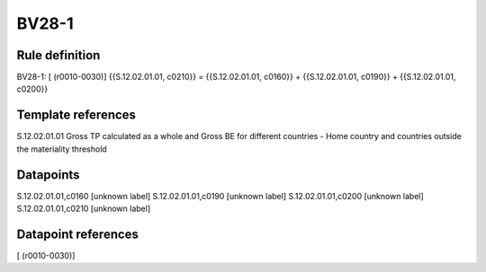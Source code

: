 ======
BV28-1
======

Rule definition
---------------

BV28-1: [ (r0010-0030)] {{S.12.02.01.01, c0210}} = {{S.12.02.01.01, c0160}} + {{S.12.02.01.01, c0190}} + {{S.12.02.01.01, c0200}}


Template references
-------------------

S.12.02.01.01 Gross TP calculated as a whole and Gross BE for different countries - Home country and countries outside the materiality threshold


Datapoints
----------

S.12.02.01.01,c0160 [unknown label]
S.12.02.01.01,c0190 [unknown label]
S.12.02.01.01,c0200 [unknown label]
S.12.02.01.01,c0210 [unknown label]


Datapoint references
--------------------

[ (r0010-0030)]